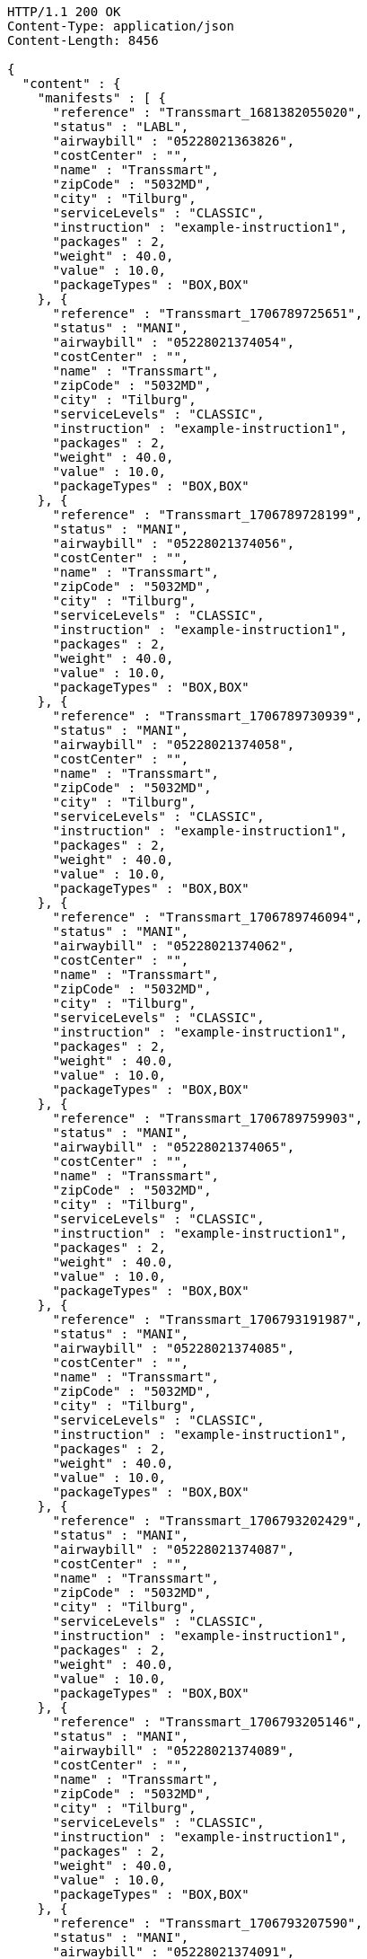 [source,http,options="nowrap"]
----
HTTP/1.1 200 OK
Content-Type: application/json
Content-Length: 8456

{
  "content" : {
    "manifests" : [ {
      "reference" : "Transsmart_1681382055020",
      "status" : "LABL",
      "airwaybill" : "05228021363826",
      "costCenter" : "",
      "name" : "Transsmart",
      "zipCode" : "5032MD",
      "city" : "Tilburg",
      "serviceLevels" : "CLASSIC",
      "instruction" : "example-instruction1",
      "packages" : 2,
      "weight" : 40.0,
      "value" : 10.0,
      "packageTypes" : "BOX,BOX"
    }, {
      "reference" : "Transsmart_1706789725651",
      "status" : "MANI",
      "airwaybill" : "05228021374054",
      "costCenter" : "",
      "name" : "Transsmart",
      "zipCode" : "5032MD",
      "city" : "Tilburg",
      "serviceLevels" : "CLASSIC",
      "instruction" : "example-instruction1",
      "packages" : 2,
      "weight" : 40.0,
      "value" : 10.0,
      "packageTypes" : "BOX,BOX"
    }, {
      "reference" : "Transsmart_1706789728199",
      "status" : "MANI",
      "airwaybill" : "05228021374056",
      "costCenter" : "",
      "name" : "Transsmart",
      "zipCode" : "5032MD",
      "city" : "Tilburg",
      "serviceLevels" : "CLASSIC",
      "instruction" : "example-instruction1",
      "packages" : 2,
      "weight" : 40.0,
      "value" : 10.0,
      "packageTypes" : "BOX,BOX"
    }, {
      "reference" : "Transsmart_1706789730939",
      "status" : "MANI",
      "airwaybill" : "05228021374058",
      "costCenter" : "",
      "name" : "Transsmart",
      "zipCode" : "5032MD",
      "city" : "Tilburg",
      "serviceLevels" : "CLASSIC",
      "instruction" : "example-instruction1",
      "packages" : 2,
      "weight" : 40.0,
      "value" : 10.0,
      "packageTypes" : "BOX,BOX"
    }, {
      "reference" : "Transsmart_1706789746094",
      "status" : "MANI",
      "airwaybill" : "05228021374062",
      "costCenter" : "",
      "name" : "Transsmart",
      "zipCode" : "5032MD",
      "city" : "Tilburg",
      "serviceLevels" : "CLASSIC",
      "instruction" : "example-instruction1",
      "packages" : 2,
      "weight" : 40.0,
      "value" : 10.0,
      "packageTypes" : "BOX,BOX"
    }, {
      "reference" : "Transsmart_1706789759903",
      "status" : "MANI",
      "airwaybill" : "05228021374065",
      "costCenter" : "",
      "name" : "Transsmart",
      "zipCode" : "5032MD",
      "city" : "Tilburg",
      "serviceLevels" : "CLASSIC",
      "instruction" : "example-instruction1",
      "packages" : 2,
      "weight" : 40.0,
      "value" : 10.0,
      "packageTypes" : "BOX,BOX"
    }, {
      "reference" : "Transsmart_1706793191987",
      "status" : "MANI",
      "airwaybill" : "05228021374085",
      "costCenter" : "",
      "name" : "Transsmart",
      "zipCode" : "5032MD",
      "city" : "Tilburg",
      "serviceLevels" : "CLASSIC",
      "instruction" : "example-instruction1",
      "packages" : 2,
      "weight" : 40.0,
      "value" : 10.0,
      "packageTypes" : "BOX,BOX"
    }, {
      "reference" : "Transsmart_1706793202429",
      "status" : "MANI",
      "airwaybill" : "05228021374087",
      "costCenter" : "",
      "name" : "Transsmart",
      "zipCode" : "5032MD",
      "city" : "Tilburg",
      "serviceLevels" : "CLASSIC",
      "instruction" : "example-instruction1",
      "packages" : 2,
      "weight" : 40.0,
      "value" : 10.0,
      "packageTypes" : "BOX,BOX"
    }, {
      "reference" : "Transsmart_1706793205146",
      "status" : "MANI",
      "airwaybill" : "05228021374089",
      "costCenter" : "",
      "name" : "Transsmart",
      "zipCode" : "5032MD",
      "city" : "Tilburg",
      "serviceLevels" : "CLASSIC",
      "instruction" : "example-instruction1",
      "packages" : 2,
      "weight" : 40.0,
      "value" : 10.0,
      "packageTypes" : "BOX,BOX"
    }, {
      "reference" : "Transsmart_1706793207590",
      "status" : "MANI",
      "airwaybill" : "05228021374091",
      "costCenter" : "",
      "name" : "Transsmart",
      "zipCode" : "5032MD",
      "city" : "Tilburg",
      "serviceLevels" : "CLASSIC",
      "instruction" : "example-instruction1",
      "packages" : 2,
      "weight" : 40.0,
      "value" : 10.0,
      "packageTypes" : "BOX,BOX"
    }, {
      "reference" : "Transsmart_1706793210277",
      "status" : "MANI",
      "airwaybill" : "05228021374093",
      "costCenter" : "",
      "name" : "Transsmart",
      "zipCode" : "5032MD",
      "city" : "Tilburg",
      "serviceLevels" : "CLASSIC",
      "instruction" : "example-instruction1",
      "packages" : 2,
      "weight" : 40.0,
      "value" : 10.0,
      "packageTypes" : "BOX,BOX"
    }, {
      "reference" : "Transsmart_1706793215244",
      "status" : "MANI",
      "airwaybill" : "05228021374097",
      "costCenter" : "",
      "name" : "Transsmart",
      "zipCode" : "5032MD",
      "city" : "Tilburg",
      "serviceLevels" : "CLASSIC",
      "instruction" : "example-instruction1",
      "packages" : 2,
      "weight" : 40.0,
      "value" : 10.0,
      "packageTypes" : "BOX,BOX"
    }, {
      "reference" : "Transsmart_1706793218893",
      "status" : "MANI",
      "airwaybill" : "05228021374100",
      "costCenter" : "",
      "name" : "Transsmart",
      "zipCode" : "5032MD",
      "city" : "Tilburg",
      "serviceLevels" : "CLASSIC",
      "instruction" : "example-instruction1",
      "packages" : 2,
      "weight" : 40.0,
      "value" : 10.0,
      "packageTypes" : "BOX,BOX"
    }, {
      "reference" : "Transsmart_1706793313627",
      "status" : "MANI",
      "airwaybill" : "05228021374120",
      "costCenter" : "",
      "name" : "Transsmart",
      "zipCode" : "5032MD",
      "city" : "Tilburg",
      "serviceLevels" : "CLASSIC",
      "instruction" : "example-instruction1",
      "packages" : 2,
      "weight" : 40.0,
      "value" : 10.0,
      "packageTypes" : "BOX,BOX"
    }, {
      "reference" : "Transsmart_1706793316364",
      "status" : "MANI",
      "airwaybill" : "05228021374122",
      "costCenter" : "",
      "name" : "Transsmart",
      "zipCode" : "5032MD",
      "city" : "Tilburg",
      "serviceLevels" : "CLASSIC",
      "instruction" : "example-instruction1",
      "packages" : 2,
      "weight" : 40.0,
      "value" : 10.0,
      "packageTypes" : "BOX,BOX"
    }, {
      "reference" : "Transsmart_1706793318781",
      "status" : "MANI",
      "airwaybill" : "05228021374124",
      "costCenter" : "",
      "name" : "Transsmart",
      "zipCode" : "5032MD",
      "city" : "Tilburg",
      "serviceLevels" : "CLASSIC",
      "instruction" : "example-instruction1",
      "packages" : 2,
      "weight" : 40.0,
      "value" : 10.0,
      "packageTypes" : "BOX,BOX"
    }, {
      "reference" : "Transsmart_1706793320927",
      "status" : "MANI",
      "airwaybill" : "05228021374126",
      "costCenter" : "",
      "name" : "Transsmart",
      "zipCode" : "5032MD",
      "city" : "Tilburg",
      "serviceLevels" : "CLASSIC",
      "instruction" : "example-instruction1",
      "packages" : 2,
      "weight" : 40.0,
      "value" : 10.0,
      "packageTypes" : "BOX,BOX"
    }, {
      "reference" : "Transsmart_1706793323460",
      "status" : "MANI",
      "airwaybill" : "05228021374128",
      "costCenter" : "",
      "name" : "Transsmart",
      "zipCode" : "5032MD",
      "city" : "Tilburg",
      "serviceLevels" : "CLASSIC",
      "instruction" : "example-instruction1",
      "packages" : 2,
      "weight" : 40.0,
      "value" : 10.0,
      "packageTypes" : "BOX,BOX"
    }, {
      "reference" : "Transsmart_1706793328570",
      "status" : "MANI",
      "airwaybill" : "05228021374132",
      "costCenter" : "",
      "name" : "Transsmart",
      "zipCode" : "5032MD",
      "city" : "Tilburg",
      "serviceLevels" : "CLASSIC",
      "instruction" : "example-instruction1",
      "packages" : 2,
      "weight" : 40.0,
      "value" : 10.0,
      "packageTypes" : "BOX,BOX"
    }, {
      "reference" : "Transsmart_1706793332548",
      "status" : "MANI",
      "airwaybill" : "05228021374135",
      "costCenter" : "",
      "name" : "Transsmart",
      "zipCode" : "5032MD",
      "city" : "Tilburg",
      "serviceLevels" : "CLASSIC",
      "instruction" : "example-instruction1",
      "packages" : 2,
      "weight" : 40.0,
      "value" : 10.0,
      "packageTypes" : "BOX,BOX"
    } ],
    "costCenters" : [ "" ]
  },
  "contentType" : "Manifests",
  "isLastPage" : false,
  "totalItems" : 60,
  "totalPages" : 3,
  "pageSize" : 20,
  "currentPage" : 1,
  "isFirstPage" : true,
  "numberOfItems" : 20
}
----